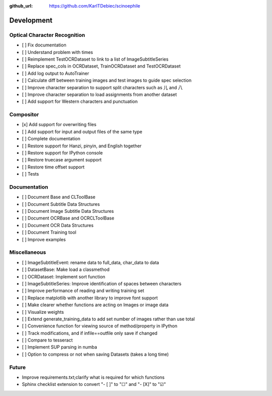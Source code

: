 :github_url: https://github.com/KarlTDebiec/scinoephile

Development
-----------

Optical Character Recognition
_____________________________

- [ ] Fix documentation
- [ ] Understand problem with times
- [ ] Reimplement TestOCRDataset to link to a list of ImageSubtitleSeries
- [ ] Replace spec_cols in OCRDataset, TrainOCRDataset and TestOCRDataset
- [ ] Add log output to AutoTrainer
- [ ] Calculate diff between training images and test images to guide spec selection
- [ ] Improve character separation to support split characters such as 儿 and 八
- [ ] Improve character separation to load assignments from another dataset
- [ ] Add support for Western characters and punctuation

Compositor
__________

- [x] Add support for overwriting files
- [ ] Add support for input and output files of the same type
- [ ] Complete documentation
- [ ] Restore support for Hanzi, pinyin, and English together
- [ ] Restore support for IPython console
- [ ] Restore truecase argument support
- [ ] Restore time offset support
- [ ] Tests

Documentation
_____________

- [ ] Document Base and CLToolBase
- [ ] Document Subtitle Data Structures
- [ ] Document Image Subtitle Data Structures
- [ ] Document OCRBase and OCRCLToolBase
- [ ] Document OCR Data Structures
- [ ] Document Training tool
- [ ] Improve examples

Miscellaneous
_____________

- [ ] ImageSubtitleEvent: rename data to full_data, char_data to data
- [ ] DatasetBase: Make load a classmethod
- [ ] OCRDataset: Implement sort function
- [ ] ImageSubtitleSeries: Improve identification of spaces between characters
- [ ] Improve performance of reading and writing training set
- [ ] Replace matplotlib with another library to improve font support
- [ ] Make clearer whether functions are acting on Images or image data
- [ ] Visualize weights
- [ ] Extend generate_training_data to add set number of images rather than use total
- [ ] Convenience function for viewing source of method/property in IPython
- [ ] Track modifications, and if infile==outfile only save if changed
- [ ] Compare to tesseract
- [ ] Implement SUP parsing in numba
- [ ] Option to compress or not when saving Datasets (takes a long time)

Future
______

- Improve requirements.txt;clarify what is required for which functions
- Sphinx checklist extension to convert "- [ ]" to "☐" and "- [X]" to "☑"
